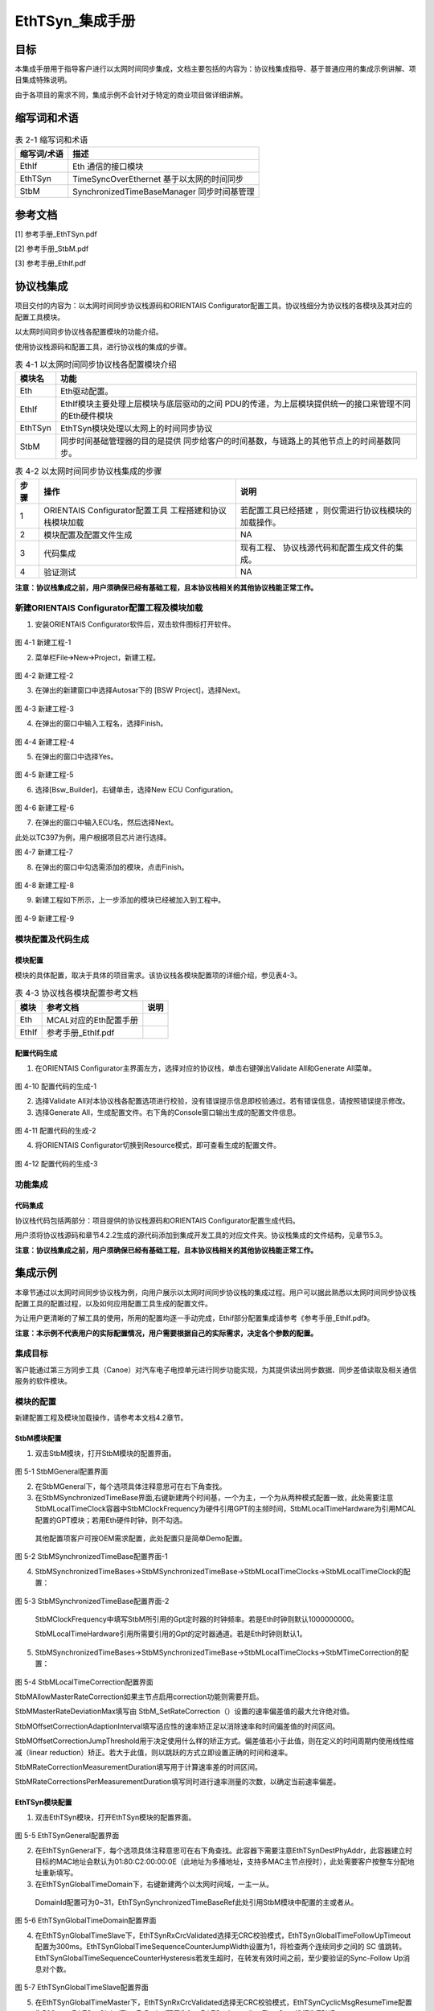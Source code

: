 ===================
EthTSyn_集成手册
===================





目标
====

本集成手册用于指导客户进行以太网时间同步集成，文档主要包括的内容为：协议栈集成指导、基于普通应用的集成示例讲解、项目集成特殊说明。

由于各项目的需求不同，集成示例不会针对于特定的商业项目做详细讲解。

缩写词和术语
============

.. table:: 表 2-1 缩写词和术语

   +---------------+------------------------------------------------------+
   | **\           | **描述**                                             |
   | 缩写词/术语** |                                                      |
   +---------------+------------------------------------------------------+
   | EthIf         | Eth 通信的接口模块                                   |
   +---------------+------------------------------------------------------+
   | EthTSyn       | TimeSyncOverEthernet 基于以太网的时间同步            |
   +---------------+------------------------------------------------------+
   | StbM          | SynchronizedTimeBaseManager 同步时间基管理           |
   +---------------+------------------------------------------------------+

参考文档
========

[1] 参考手册_EthTSyn.pdf

[2] 参考手册_StbM.pdf

[3] 参考手册_EthIf.pdf

协议栈集成
==========

项目交付的内容为：以太网时间同步协议栈源码和ORIENTAIS
Configurator配置工具。协议栈细分为协议栈的各模块及其对应的配置工具模块。

以太网时间同步协议栈各配置模块的功能介绍。

使用协议栈源码和配置工具，进行协议栈的集成的步骤。

.. table:: 表 4-1 以太网时间同步协议栈各配置模块介绍

   +---------+------------------------------------------------------------+
   | **模\   | **功能**                                                   |
   | 块名**  |                                                            |
   +---------+------------------------------------------------------------+
   | Eth     | Eth驱动配置。                                              |
   +---------+------------------------------------------------------------+
   | EthIf   | EthIf模块主要处理上层模块与底层驱动的之间                  |
   |         | PDU的传递，为上层模块提供统一的接口来管理不同的Eth硬件模块 |
   +---------+------------------------------------------------------------+
   | EthTSyn | EthTSyn模块处理以太网上的时间同步协议                      |
   +---------+------------------------------------------------------------+
   | StbM    | 同步时间基础管理器的目的是提供                             |
   |         | 同步给客户的时间基数，与链路上的其他节点上的时间基数同步。 |
   +---------+------------------------------------------------------------+

.. table:: 表 4-2 以太网时间同步协议栈集成的步骤

   +-----+--------------------------+------------------------------------+
   |**步\| **操作**                 | **说明**                           |
   |骤** |                          |                                    |
   |     |                          |                                    |
   |     |                          |                                    |
   +-----+--------------------------+------------------------------------+
   | 1   | ORIENTAIS                | 若配置工具已经搭建                 |
   |     | Configurator配置工具     | ，则仅需进行协议栈模块的加载操作。 |
   |     | 工程搭建和协议栈模块加载 |                                    |
   +-----+--------------------------+------------------------------------+
   | 2   | 模块配置及配置文件生成   | NA                                 |
   +-----+--------------------------+------------------------------------+
   | 3   | 代码集成                 | 现有工程、                         |
   |     |                          | 协议栈源代码和配置生成文件的集成。 |
   +-----+--------------------------+------------------------------------+
   | 4   | 验证测试                 | NA                                 |
   +-----+--------------------------+------------------------------------+

**注意：协议栈集成之前，用户须确保已经有基础工程，且本协议栈相关的其他协议栈能正常工作。**

新建ORIENTAIS Configurator配置工程及模块加载
--------------------------------------------

#. 安装ORIENTAIS Configurator软件后，双击软件图标打开软件。

.. figure:: ../../_static/集成手册/EthTSyn/image1.png
   :width: 5.76389in
   :height: 3.06042in

图 4-1 新建工程-1

2. 菜单栏File🡪New🡪Project，新建工程。

.. figure:: ../../_static/集成手册/EthTSyn/image2.png
   :width: 5.75625in
   :height: 3.17292in

图 4-2 新建工程-2

3. 在弹出的新建窗口中选择Autosar下的 [BSW Project]，选择Next。

.. figure:: ../../_static/集成手册/EthTSyn/image3.png
   :width: 5.75625in
   :height: 3.17292in

图 4-3 新建工程-3

4. 在弹出的窗口中输入工程名，选择Finish。

.. figure:: ../../_static/集成手册/EthTSyn/image4.png
   :width: 5.75625in
   :height: 3.17292in

图 4-4 新建工程-4

5. 在弹出的窗口中选择Yes。

.. figure:: ../../_static/集成手册/EthTSyn/image5.png
   :width: 4.06777in
   :height: 1.90141in

图 4-5 新建工程-5

6. 选择[Bsw_Builder]，右键单击，选择New ECU Configuration。

.. figure:: ../../_static/集成手册/EthTSyn/image6.png
   :width: 4.29931in
   :height: 1.97778in

图 4-6 新建工程-6

7. 在弹出的窗口中输入ECU名，然后选择Next。

此处以TC397为例，用户根据项目芯片进行选择。

|image1|

图 4-7 新建工程-7

8. 在弹出的窗口中勾选需添加的模块，点击Finish。

.. figure:: ../../_static/集成手册/EthTSyn/image8.png
   :width: 3.20076in
   :height: 4.48569in

图 4-8 新建工程-8

9. 新建工程如下所示，上一步添加的模块已经被加入到工程中。

.. figure:: ../../_static/集成手册/EthTSyn/image9.png
   :width: 1.70812in
   :height: 1.0832in

图 4-9 新建工程-9

模块配置及代码生成
------------------

模块配置
~~~~~~~~

模块的具体配置，取决于具体的项目需求。该协议栈各模块配置项的详细介绍，参见表4-3。

.. table:: 表 4-3 协议栈各模块配置参考文档

   +--------+----------------------------------------+-------------------+
   | **\    | **参考文档**                           | **说明**          |
   | 模块** |                                        |                   |
   +--------+----------------------------------------+-------------------+
   | Eth    | MCAL对应的Eth配置手册                  |                   |
   +--------+----------------------------------------+-------------------+
   | EthIf  | 参考手册_EthIf.pdf                     |                   |
   +--------+----------------------------------------+-------------------+

配置代码生成
~~~~~~~~~~~~

#. 在ORIENTAIS
   Configurator主界面左方，选择对应的协议栈，单击右键弹出Validate
   All和Generate All菜单。

.. figure:: ../../_static/集成手册/EthTSyn/image10.png
   :width: 5.76667in
   :height: 4.05139in

图 4-10 配置代码的生成-1

2. 选择Validate
   All对本协议栈各配置选项进行校验，没有错误提示信息即校验通过。若有错误信息，请按照错误提示修改。

3. 选择Generate
   All，生成配置文件。右下角的Console窗口输出生成的配置文件信息。

.. figure:: ../../_static/集成手册/EthTSyn/image11.png
   :width: 5.76736in
   :height: 2.24792in

图 4-11 配置代码的生成-2

4. 将ORIENTAIS Configurator切换到Resource模式，即可查看生成的配置文件。

.. figure:: ../../_static/集成手册/EthTSyn/image12.png
   :width: 5.76736in
   :height: 3.88403in

图 4-12 配置代码的生成-3

功能集成
--------

代码集成
~~~~~~~~

协议栈代码包括两部分：项目提供的协议栈源码和ORIENTAIS
Configurator配置生成代码。

用户须将协议栈源码和章节4.2.2生成的源代码添加到集成开发工具的对应文件夹。协议栈集成的文件结构，见章节5.3。

**注意：协议栈集成之前，用户须确保已经有基础工程，且本协议栈相关的其他协议栈能正常工作。**

集成示例
========

本章节通过以太网时间同步协议栈为例，向用户展示以太网时间同步协议栈的集成过程。用户可以据此熟悉以太网时间同步协议栈配置工具的配置过程，以及如何应用配置工具生成的配置文件。

为让用户更清晰的了解工具的使用，所用的配置均逐一手动完成，Ethif部分配置集成请参考《参考手册_EthIf.pdf》。

**注意：本示例不代表用户的实际配置情况，用户需要根据自己的实际需求，决定各个参数的配置。**

集成目标
--------

客户能通过第三方同步工具（Canoe）对汽车电子电控单元进行同步功能实现，为其提供读出同步数据、同步差值读取及相关通信服务的软件模块。

模块的配置
----------

新建配置工程及模块加载操作，请参考本文档4.2章节。

StbM模块配置
~~~~~~~~~~~~

#. 双击StbM模块，打开StbM模块的配置界面。

.. figure:: ../../_static/集成手册/EthTSyn/image13.png
   :width: 5.75625in
   :height: 3.17292in

图 5-1 StbMGeneral配置界面

2. 在StbMGeneral下，每个选项具体注释意思可在右下角查找。

3. 在StbMSynchronizedTimeBase界面,右键新建两个时间基，一个为主，一个为从两种模式配置一致，此处需要注意StbMLocalTimeClock容器中StbMClockFrequency为硬件引用GPT的主频时间，StbMLocalTimeHardware为引用MCAL配置的GPT模块；若用Eth硬件时钟，则不勾选。

..

   其他配置项客户可按OEM需求配置，此处配置只是简单Demo配置。

.. figure:: ../../_static/集成手册/EthTSyn/image14.png
   :width: 5.75625in
   :height: 3.17292in

图 5-2 StbMSynchronizedTimeBase配置界面-1

4. StbMSynchronizedTimeBases->StbMSynchronizedTimeBase->StbMLocalTimeClocks->StbMLocalTimeClock的配置：

.. figure:: ../../_static/集成手册/EthTSyn/image15.png
   :width: 5.75625in
   :height: 2.17292in

图 5-3 StbMSynchronizedTimeBase配置界面-2

   StbMClockFrequency中填写StbM所引用的Gpt定时器的时钟频率。若是Eth时钟则默认1000000000。

   StbMLocalTimeHardware引用所需要引用的Gpt的定时器通道。若是Eth时钟则默认1。

5. StbMSynchronizedTimeBases->StbMSynchronizedTimeBase->StbMLocalTimeClocks->StbMTimeCorrection的配置：

.. figure:: ../../_static/集成手册/EthTSyn/image16.png
   :width: 5.24167in
   :height: 2.47778in

图 5-4 StbMLocalTimeCorrection配置界面

StbMAllowMasterRateCorrection如果主节点启用correction功能则需要开启。

StbMMasterRateDeviationMax填写由
StbM_SetRateCorrection（）设置的速率偏差值的最大允许绝对值。

StbMOffsetCorrectionAdaptionInterval填写适应性的速率矫正足以消除速率和时间偏差值的时间区间。

StbMOffsetCorrectionJumpThreshold用于决定使用什么样的矫正方式。偏差值若小于此值，则在定义的时间周期内使用线性缩减（linear
reduction）矫正。若大于此值，则以跳跃的方式立即设置正确的时间和速率。

StbMRateCorrectionMeasurementDuration填写用于计算速率差的时间区间。

StbMRateCorrectionsPerMeasurementDuration填写同时进行速率测量的次数，以确定当前速率偏差。

EthTSyn模块配置
~~~~~~~~~~~~~~~

#. 双击EthTSyn模块，打开EthTSyn模块的配置界面。

.. figure:: ../../_static/集成手册/EthTSyn/image17.png
   :width: 5.76736in
   :height: 3.19097in

图 5-5 EthTSynGeneral配置界面

2. 在EthTSynGeneral下，每个选项具体注释意思可在右下角查找。此容器下需要注意EthTSynDestPhyAddr，此容器建立时目标的MAC地址会默认为01:80:C2:00:00:0E（此地址为多播地址，支持多MAC主节点授时），此处需要客户按整车分配地址重新填写。

3. 在EthTSynGlobalTimeDomain下，右键新建两个以太网时间域，一主一从。

..

   DomainId配置可为0~31，EthTSynSynchronizedTimeBaseRef此处引用StbM模块中配置的主或者从。

.. figure:: ../../_static/集成手册/EthTSyn/image18.png
   :width: 5.76111in
   :height: 2.24375in

图 5-6 EthTSynGlobalTimeDomain配置界面

4. 在EthTSynGlobalTimeSlave下，EthTSynRxCrcValidated选择无CRC校验模式，EthTSynGlobalTimeFollowUpTimeout配置为300ms。EthTSynGlobalTimeSequenceCounterJumpWidth设置为1，将检查两个连续同步之间的
   SC
   值跳转。EthTSynGlobalTimeSequenceCounterHysteresis若发生超时，在转发有效时间之前，至少要验证的Sync-Follow
   Up消息对个数。

.. figure:: ../../_static/集成手册/EthTSyn/image19.png
   :width: 5.75208in
   :height: 2.25625in

图 5-7 EthTSynGlobalTimeSlave配置界面

5. 在EthTSynGlobalTimeMaster下，EthTSynRxCrcValidated选择无CRC校验模式，EthTSynCyclicMsgResumeTime配置为500ms，EthTSynGlobalTimeTxPeriod配置为1s，EthTSynImmediateTimeSync选择为TRUE。

.. figure:: ../../_static/集成手册/EthTSyn/image20.png
   :width: 5.75208in
   :height: 2.25625in

图 5-8 EthTSynGlobalTimeMaster配置界面

6. 在EthTSynPortConfig下，
   EthTSynGlobalTimeDebounceTime配置为10ms，EthTSynGlobalTimeEthIfRef此处引用Ethif配置的Eth驱动模块。

.. figure:: ../../_static/集成手册/EthTSyn/image21.png
   :width: 5.76458in
   :height: 2.86944in

图 5-9 EthTSynPortConfig配置界面

源代码集成
----------

项目交付给用户的工程结构如下：

.. figure:: ../../_static/集成手册/EthTSyn/image22.png
   :width: 3.25069in
   :height: 2.90069in

图 5-10 工程结构目录

-  Bsw_Config目录，这个目录用来存放配置工具生成的配置文件，EthIf、StbM、EthTSyn有关的配置文件放在Bsw_Config文件夹下。

-  BSW目录，存放BSW相关模块的源代码.

协议栈调度集成
--------------

**#include** <machine/wdtcon.h>

**#include** "Mcu.h"

**#include** "Port.h"

**#include** "Eth_17_GEthMac.h"

**#include** "EthIf.h"

**#include** "Gpt.h"

**#include "**\ StbM.h\ **"**

**#include "**\ EthTSyn.h"

**int** **main**\ (**void**)

{

Gpt_EnableNotification(GptConf_GptChannel_Gpt_1ms);

Gpt_StartTimer(GptConf_GptChannel_Gpt_1ms, 100000);

Gpt_StartTimer(GptChannelConfiguration_STBM, 0xFFFFFFu);

StbM_Init(&StbM_Config);

Eth_17_GEthMac_Init(&Eth_17_GEthMac_Config);

EthIf_Init(&EthIf_ConfigData);

EthTSyn_Init(&EthTSyn_Config);

EthTSyn_SetTransmissionMode(0,ETHTSYN_TX_ON);


StbM_TimeStampType test1 = {0u};

StbM_UserDataType test2 = {0u};

test1.secondsHi = 0;

test1.seconds = 1696903810;

test1.nanoseconds = 0;

StbM_SetGlobalTime(0,&test1,&test2);

**while** (1)

{

   **if**\ (:mark:`Gpt_1msFlag` == TRUE)

{

Gpt_1msFlag = FALSE;

}

**if**\ (Gpt_10msFlag == TRUE)

{

/\* please insert your code here ... \*/

EthTSyn_MainFunction();

   StbM_MainFunction();

   StbM_GetCurrentTime(0, &timestamp,&userData\ **);**

   PduInfo.sdu[0] =

   (uint8)((StbM_TimeStamp.seconds & 0xff000000) >> 24);

   PduInfo.sdu[1] =

   (uint8)((StbM_TimeStamp.seconds & 0x00ff0000) >> 16);

   PduInfo.sdu[2] =

   (uint8)((StbM_TimeStamp.seconds & 0x0000ff00) >> 8);

   PduInfo.sdu[3] =

   (uint8)((StbM_TimeStamp.seconds & 0x000000ff));

   PduInfo.sdu[4] =

   (uint8)((StbM_TimeStamp.nanoseconds & 0xff000000) >> 24);

   PduInfo.sdu[5] =

   (uint8)((StbM_TimeStamp.nanoseconds & 0x00ff0000) >> 16);

   PduInfo.sdu[6] =

   (uint8)((StbM_TimeStamp.nanoseconds & 0x0000ff00) >> 8);

   PduInfo.sdu[7] =

   (uint8)((StbM_TimeStamp.nanoseconds & 0x000000ff));

Can_Write(2, &PduInfo);

}

}

**return** 1;

}

验证结果
--------

根据集成目标，能够跟CANoe正常通信，以下是验证效果，右侧为以太网报文，左侧为CAN转发的StbM模块同步时间戳前4个字节为s，后4个字节为ns。

.. figure:: ../../_static/集成手册/EthTSyn/image23.png
   :width: 5.76736in
   :height: 3.10903in

图 5-11 时间同步模块验证结果

.. |image1| image:: ../../_static/集成手册/EthTSyn/image7.png
   :width: 3.72569in
   :height: 3.53472in
